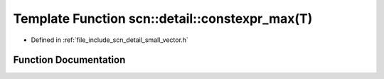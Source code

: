 .. _exhale_function_namespacescn_1_1detail_1ae0c01208ee1402444e614fcc9651b147:

Template Function scn::detail::constexpr_max(T)
===============================================

- Defined in :ref:`file_include_scn_detail_small_vector.h`


Function Documentation
----------------------


.. doxygenfunction:: scn::detail::constexpr_max(T)
